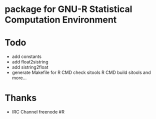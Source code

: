 * package for GNU-R Statistical Computation Environment

* Todo
 - add constants
 - add float2sistring
 - add sistring2float
 - generate Makefile for
   R CMD check sitools
   R CMD build sitools
   and more...
* Thanks
 - IRC Channel freenode #R
